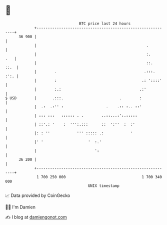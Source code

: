 * 👋

#+begin_example
                                    BTC price last 24 hours                    
                +------------------------------------------------------------+ 
         36 900 |                                                            | 
                |                                                 .          | 
                |                                                 :.     .   | 
                |                                                 ::.   ::.  | 
                |        .                                       .:::.  :':. | 
                |        :                                      .: '::::'    | 
                |        :.:                                   .:'           | 
   $ USD        |       .:::.                         .        :             | 
                |  .:  .:'' :                   .    .:: :.. ::'             | 
                | ::: :::   :::::: . .        ..::...:':.:::::               | 
                | ::'.: '    :  ''':.:::      ::  ':''  :  :'                | 
                |: : ''            ''' ::::: .:            '                 | 
                |' '                    '  :.'                               | 
                |                          ':                                | 
         36 200 |                                                            | 
                +------------------------------------------------------------+ 
                 1 700 250 000                                  1 700 340 000  
                                        UNIX timestamp                         
#+end_example
📈 Data provided by CoinGecko

🧑‍💻 I'm Damien

✍️ I blog at [[https://www.damiengonot.com][damiengonot.com]]

